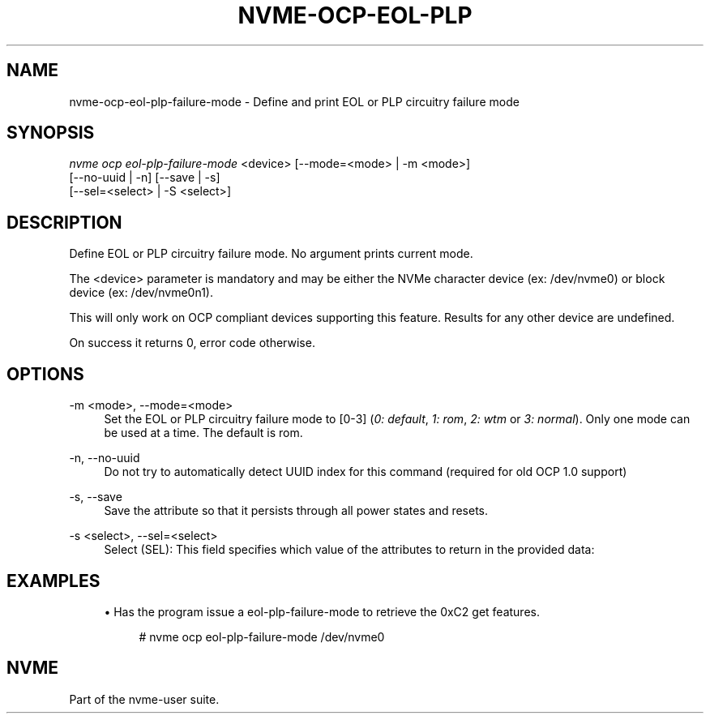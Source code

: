 '\" t
.\"     Title: nvme-ocp-eol-plp-failure-mode
.\"    Author: [FIXME: author] [see http://www.docbook.org/tdg5/en/html/author]
.\" Generator: DocBook XSL Stylesheets vsnapshot <http://docbook.sf.net/>
.\"      Date: 07/25/2025
.\"    Manual: NVMe Manual
.\"    Source: NVMe
.\"  Language: English
.\"
.TH "NVME\-OCP\-EOL\-PLP\" "1" "07/25/2025" "NVMe" "NVMe Manual"
.\" -----------------------------------------------------------------
.\" * Define some portability stuff
.\" -----------------------------------------------------------------
.\" ~~~~~~~~~~~~~~~~~~~~~~~~~~~~~~~~~~~~~~~~~~~~~~~~~~~~~~~~~~~~~~~~~
.\" http://bugs.debian.org/507673
.\" http://lists.gnu.org/archive/html/groff/2009-02/msg00013.html
.\" ~~~~~~~~~~~~~~~~~~~~~~~~~~~~~~~~~~~~~~~~~~~~~~~~~~~~~~~~~~~~~~~~~
.ie \n(.g .ds Aq \(aq
.el       .ds Aq '
.\" -----------------------------------------------------------------
.\" * set default formatting
.\" -----------------------------------------------------------------
.\" disable hyphenation
.nh
.\" disable justification (adjust text to left margin only)
.ad l
.\" -----------------------------------------------------------------
.\" * MAIN CONTENT STARTS HERE *
.\" -----------------------------------------------------------------
.SH "NAME"
nvme-ocp-eol-plp-failure-mode \- Define and print EOL or PLP circuitry failure mode
.SH "SYNOPSIS"
.sp
.nf
\fInvme ocp eol\-plp\-failure\-mode\fR <device> [\-\-mode=<mode> | \-m <mode>]
                        [\-\-no\-uuid | \-n] [\-\-save | \-s]
                        [\-\-sel=<select> | \-S <select>]
.fi
.SH "DESCRIPTION"
.sp
Define EOL or PLP circuitry failure mode\&. No argument prints current mode\&.
.sp
The <device> parameter is mandatory and may be either the NVMe character device (ex: /dev/nvme0) or block device (ex: /dev/nvme0n1)\&.
.sp
This will only work on OCP compliant devices supporting this feature\&. Results for any other device are undefined\&.
.sp
On success it returns 0, error code otherwise\&.
.SH "OPTIONS"
.PP
\-m <mode>, \-\-mode=<mode>
.RS 4
Set the EOL or PLP circuitry failure mode to [0\-3] (\fI0: default\fR,
\fI1: rom\fR,
\fI2: wtm\fR
or
\fI3: normal\fR)\&. Only one mode can be used at a time\&. The default is rom\&.
.RE
.PP
\-n, \-\-no\-uuid
.RS 4
Do not try to automatically detect UUID index for this command (required for old OCP 1\&.0 support)
.RE
.PP
\-s, \-\-save
.RS 4
Save the attribute so that it persists through all power states and resets\&.
.RE
.PP
\-s <select>, \-\-sel=<select>
.RS 4
Select (SEL): This field specifies which value of the attributes to return in the provided data:
.TS
allbox tab(:);
lt lt
lt lt
lt lt
lt lt
lt lt
lt lt.
T{
Select
T}:T{
Description
T}
T{
0
T}:T{
Current
T}
T{
1
T}:T{
Default
T}
T{
2
T}:T{
Saved
T}
T{
3
T}:T{
Supported capabilities
T}
T{
4\-7
T}:T{
Reserved
T}
.TE
.sp 1
.RE
.SH "EXAMPLES"
.sp
.RS 4
.ie n \{\
\h'-04'\(bu\h'+03'\c
.\}
.el \{\
.sp -1
.IP \(bu 2.3
.\}
Has the program issue a eol\-plp\-failure\-mode to retrieve the 0xC2 get features\&.
.sp
.if n \{\
.RS 4
.\}
.nf
# nvme ocp eol\-plp\-failure\-mode /dev/nvme0
.fi
.if n \{\
.RE
.\}
.RE
.SH "NVME"
.sp
Part of the nvme\-user suite\&.
